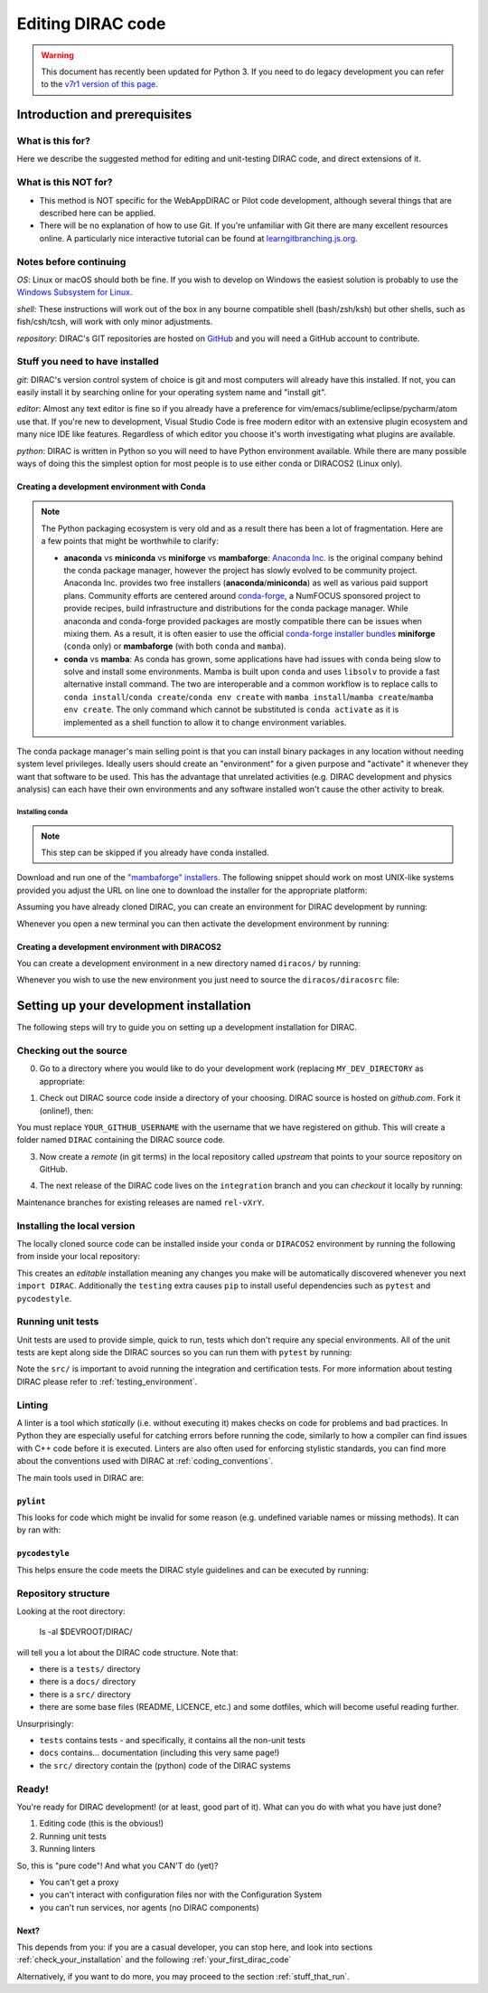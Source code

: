 .. _editing_code:

==================
Editing DIRAC code
==================

.. warning::
    This document has recently been updated for Python 3.
    If you need to do legacy development you can refer to the `v7r1 version of this page <https://dirac.readthedocs.io/en/rel-v7r1/DeveloperGuide/DevelopmentEnvironment/DeveloperInstallation/editingCode.html>`_.

******************************
Introduction and prerequisites
******************************

What is this for?
=================

Here we describe the suggested method for editing and unit-testing DIRAC code, and direct extensions of it.

What is this NOT for?
=====================

* This method is NOT specific for the WebAppDIRAC or Pilot code development, although several things that are described here can be applied.
* There will be no explanation of how to use Git. If you're unfamiliar with Git there are many excellent resources online. A particularly nice interactive tutorial can be found at `learngitbranching.js.org <https://learngitbranching.js.org/>`_.

Notes before continuing
=======================

*OS*: Linux or macOS should both be fine.
If you wish to develop on Windows the easiest solution is probably to use the `Windows Subsystem for Linux <https://docs.microsoft.com/en-us/windows/wsl/>`_.

*shell*: These instructions will work out of the box in any bourne compatible shell (bash/zsh/ksh) but other shells, such as fish/csh/tcsh, will work with only minor adjustments.

*repository*: DIRAC's GIT repositories are hosted on `GitHub <https://github.com/DIRACGrid>`_ and you will need a GitHub account to contribute.

Stuff you need to have installed
================================

*git*: DIRAC's version control system of choice is git and most computers will already have this installed. If not, you can easily install it by searching online for your operating system name and "install git".

*editor*: Almost any text editor is fine so if you already have a preference for vim/emacs/sublime/eclipse/pycharm/atom use that.
If you're new to development, Visual Studio Code is free modern editor with an extensive plugin ecosystem and many nice IDE like features.
Regardless of which editor you choose it's worth investigating what plugins are available.

*python*: DIRAC is written in Python so you will need to have Python environment available. While there are many possible ways of doing this the simplest option for most people is to use either conda or DIRACOS2 (Linux only).

Creating a development environment with Conda
---------------------------------------------

.. note::
    The Python packaging ecosystem is very old and as a result there has been a lot of fragmentation. Here are a few points that might be worthwhile to clarify:

    * **anaconda** vs **miniconda** vs **miniforge** vs **mambaforge**: `Anaconda Inc. <https://anaconda.com/>`_ is the original company behind the conda package manager, however the project has slowly evolved to be community project. Anaconda Inc. provides two free installers (**anaconda**/**miniconda**) as well as various paid support plans. Community efforts are centered around `conda-forge <https://conda-forge.org/>`_, a NumFOCUS sponsored project to provide recipes, build infrastructure and distributions for the conda package manager. While anaconda and conda-forge provided packages are mostly compatible there can be issues when mixing them. As a result, it is often easier to use the official `conda-forge installer bundles <https://github.com/conda-forge/miniforge/#download>`_ **miniforge** (``conda`` only) or **mambaforge** (with both ``conda`` and ``mamba``).
    * **conda** vs **mamba**: As conda has grown, some applications have had issues with ``conda`` being slow to solve and install some environments. Mamba is built upon ``conda`` and uses ``libsolv`` to provide a fast alternative install command. The two are interoperable and a common workflow is to replace calls to ``conda install``/``conda create``/``conda env create`` with ``mamba install``/``mamba create``/``mamba env create``. The only command which cannot be substituted is ``conda activate`` as it is implemented as a shell function to allow it to change environment variables.

The conda package manager's main selling point is that you can install binary packages in any location without needing system level privileges.
Ideally users should create an "environment" for a given purpose and "activate" it whenever they want that software to be used.
This has the advantage that unrelated activities (e.g. DIRAC development and physics analysis) can each have their own environments and any software installed won't cause the other activity to break.

Installing conda
^^^^^^^^^^^^^^^^

.. note::
    This step can be skipped if you already have conda installed.

Download and run one of the `"mambaforge" installers <https://github.com/conda-forge/miniforge/#mambaforge>`_.
The following snippet should work on most UNIX-like systems provided you adjust the URL on line one to download the installer for the appropriate platform:

.. code-block:: bash
    :linenos:

    wget https://github.com/conda-forge/miniforge/releases/latest/download/Mambaforge-Linux-x86_64.sh
    bash Mambaforge-Linux-x86_64.sh -b -p $HOME/mambaforge
    rm Mambaforge-Linux-x86_64.sh
    # Activate the environment manually the first time
    eval "$("$TMPDIR/mambaforge/bin/conda" shell.bash hook)"
    # Make it so that conda doesn't automatically activate the base environment
    conda config --set auto_activate_base false
    # Automatically make the "conda" shell function available
    conda init bash


Assuming you have already cloned DIRAC, you can create an environment for DIRAC development by running:

.. code-block:: bash
    :linenos:

    mamba env create --name dirac-development --file environment-py3.yml


Whenever you open a new terminal you can then activate the development environment by running:

.. code-block:: bash
    :linenos:

    conda activate dirac-development

Creating a development environment with DIRACOS2
------------------------------------------------

You can create a development environment in a new directory named ``diracos/`` by running:

.. code-block:: bash
    :linenos:

    wget https://github.com/DIRACGrid/DIRACOS2/releases/download/latest/DIRACOS-Linux-x86_64.sh
    bash DIRACOS-Linux-x86_64.sh
    rm DIRACOS-Linux-x86_64.sh

Whenever you wish to use the new environment you just need to source the ``diracos/diracosrc`` file:


.. code-block:: bash
    :linenos:

    source diracos/diracosrc

****************************************
Setting up your development installation
****************************************

The following steps will try to guide you on setting up a development installation for DIRAC.

Checking out the source
=======================

0. Go to a directory where you would like to do your development work (replacing ``MY_DEV_DIRECTORY`` as appropriate:

.. code-block:: bash
    :linenos:

    mkdir $HOME/MY_DEV_DIRECTORY/
    cd $HOME/MY_DEV_DIRECTORY/

1. Check out DIRAC source code inside a directory of your choosing. DIRAC source is hosted on *github.com*. Fork it (online!), then:

.. code-block:: bash
    :linenos:

    git clone https://github.com/YOUR_GITHUB_USERNAME/DIRAC.git

You must replace ``YOUR_GITHUB_USERNAME`` with the username that we have registered on github.
This will create a folder named ``DIRAC`` containing the DIRAC source code.

3. Now create a *remote* (in git terms) in the local repository called *upstream* that points to your source repository on GitHub.

.. code-block:: bash
    :linenos:

    cd DIRAC
    git remote add upstream https://github.com/DIRACGrid/DIRAC.git
    git fetch upstream

4. The next release of the DIRAC code lives on the ``integration`` branch and you can *checkout* it locally by running:

.. code-block:: bash
    :linenos:

    git checkout upstream/integration

Maintenance branches for existing releases are named ``rel-vXrY``.

Installing the local version
============================

The locally cloned source code can be installed inside your ``conda`` or ``DIRACOS2`` environment by running the following from inside your local repository:

.. code-block:: bash
    :linenos:

    pip install -e .[testing]

This creates an *editable* installation meaning any changes you make will be automatically discovered whenever you next ``import DIRAC``. Additionally the ``testing`` extra causes ``pip`` to install useful dependencies such as ``pytest`` and ``pycodestyle``.

Running unit tests
==================

Unit tests are used to provide simple, quick to run, tests which don't require any special environments. All of the unit tests are kept along side the DIRAC sources so you can run them with ``pytest`` by running:

.. code-block:: bash
    :linenos:

    pytest src/

Note the ``src/`` is important to avoid running the integration and certification tests. For more information about testing DIRAC please refer to :ref:`testing_environment`.

Linting
=======

A linter is a tool which *statically* (i.e. without executing it) makes checks on code for problems and bad practices.
In Python they are especially useful for catching errors before running the code, similarly to how a compiler can find issues with C++ code before it is executed. Linters are also often used for enforcing stylistic standards, you can find more about the conventions used with DIRAC at :ref:`coding_conventions`.

The main tools used in DIRAC are:

``pylint``
----------

This looks for code which might be invalid for some reason (e.g. undefined variable names or missing methods).
It can by ran with:

.. code-block:: bash
    :linenos:

    pylint src/

``pycodestyle``
---------------

This helps ensure the code meets the DIRAC style guidelines and can be executed by running:

.. code-block:: bash
    :linenos:

    pycodestyle

Repository structure
====================

Looking at the root directory:

   ls -al $DEVROOT/DIRAC/

will tell you a lot about the DIRAC code structure. Note that:

* there is a ``tests/`` directory
* there is a ``docs/`` directory
* there is a ``src/`` directory
* there are some base files (README, LICENCE, etc.) and some dotfiles, which will become useful reading further.

Unsurprisingly:

* ``tests`` contains tests - and specifically, it contains all the non-unit tests
* ``docs`` contains... documentation (including this very same page!)
* the ``src/`` directory contain the (python) code of the DIRAC systems

Ready!
======

You're ready for DIRAC development! (or at least, good part of it). What can you do with what you have just done?

1. Editing code (this is the obvious!)
2. Running unit tests
3. Running linters

So, this is "pure code"! And what you CAN'T do (yet)?

- You can't get a proxy
- you can't interact with configuration files nor with the Configuration System
- you can't run services, nor agents (no DIRAC components)

Next?
-----

This depends from you: if you are a casual developer, you can stop here,
and look into sections :ref:`check_your_installation` and the following :ref:`your_first_dirac_code`

Alternatively, if you want to do more, you may proceed to the section :ref:`stuff_that_run`.
